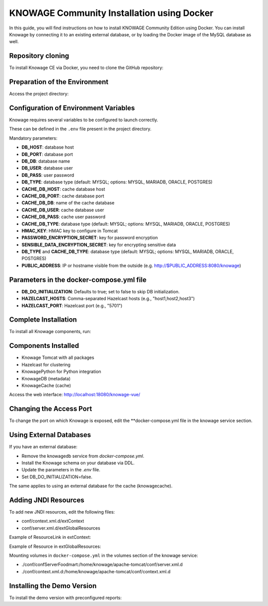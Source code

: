 KNOWAGE Community  Installation using Docker
########################################################################################################################

In this guide, you will find instructions on how to install KNOWAGE Community Edition using Docker.
You can install Knowage by connecting it to an existing external database, or by loading the Docker image of the MySQL database as well.

Repository cloning
------------------------------------------------------------------------------------------------------------------------
To install Knowage CE via Docker, you need to clone the GitHub repository:

.. code-block:: bash
   :caption: git command

        git clone https://github.com/KnowageLabs/Knowage-Server-Docker.git

Preparation of the Environment
------------------------------------------------------------------------------------------------------------------------
Access the project directory:

.. code-block:: bash
   :caption: shell command

      cd Knowage-Server-Docker

Configuration of Environment Variables
------------------------------------------------------------------------------------------------------------------------
Knowage requires several variables to be configured to launch correctly. 

These can be defined in the ``.env`` file present in the project directory.

Mandatory parameters:

• **DB_HOST**: database host

• **DB_PORT**: database port

• **DB_DB**: database name

• **DB_USER**: database user

• **DB_PASS**: user password

• **DB_TYPE**: database type (default: MYSQL; options: MYSQL, MARIADB, ORACLE, POSTGRES)

• **CACHE_DB_HOST**: cache database host

• **CACHE_DB_PORT**: cache database port

• **CACHE_DB_DB**: name of the cache database

• **CACHE_DB_USER**: cache database user

• **CACHE_DB_PASS**: cache user password

• **CACHE_DB_TYPE**: database type (default: MYSQL; options: MYSQL, MARIADB, ORACLE, POSTGRES)

• **HMAC_KEY**: HMAC key to configure in Tomcat

• **PASSWORD_ENCRYPTION_SECRET**: key for password encryption

• **SENSIBLE_DATA_ENCRYPTION_SECRET**: key for encrypting sensitive data

• **DB_TYPE** and **CACHE_DB_TYPE**: database type (default: MYSQL; options: MYSQL, MARIADB, ORACLE, POSTGRES)

• **PUBLIC_ADDRESS**: IP or hostname visible from the outside (e.g. http://$PUBLIC_ADDRESS:8080/knowage)

Parameters in the docker-compose.yml file
------------------------------------------------------------------------------------------------------------------------

• **DB_DO_INITIALIZATION**: Defaults to true; set to false to skip DB initialization.

• **HAZELCAST_HOSTS**: Comma-separated Hazelcast hosts (e.g., "host1,host2,host3")

• **HAZELCAST_PORT**: Hazelcast port (e.g., "5701")

Complete Installation
------------------------------------------------------------------------------------------------------------------------
To install all Knowage components, run:

.. code-block:: bash
   :caption: docker command

      podman compose up -d

Components Installed
------------------------------------------------------------------------------------------------------------------------
• Knowage Tomcat with all packages

• Hazelcast for clustering

• KnowagePython for Python integration

• KnowageDB (metadata)

• KnowageCache (cache)

Access the web interface: http://localhost:18080/knowage-vue/

Changing the Access Port
------------------------------------------------------------------------------------------------------------------------

To change the port on which Knowage is exposed, edit the **docker-compose.yml file in the knowage service section.

Using External Databases
------------------------------------------------------------------------------------------------------------------------
If you have an external database:

- Remove the knowagedb service from `docker-compose.yml`.

- Install the Knowage schema on your database via DDL.

- Update the parameters in the `.env` file.

- Set DB_DO_INITIALIZATION=false.

The same applies to using an external database for the cache (knowagecache).

Adding JNDI Resources
------------------------------------------------------------------------------------------------------------------------
To add new JNDI resources, edit the following files:

• conf/context.xml.d/extContext

• conf/server.xml.d/extGlobalResources

Example of ResourceLink in extContext:

.. code-block:: xml
   :linenos:

      <ResourceLink global="jdbc/foodmart" name="jdbc/foodmart" type="javax.sql.DataSource" />

Example of Resource in extGlobalResources:

.. code-block:: xml
   :linenos:

      <Resource
    auth="Container"
    driverClassName="com.mysql.jdbc.Driver"
    logAbandoned="true"
    maxTotal="20"
    maxIdle="4"
    maxWait="300"
    minEvictableIdleTimeMillis="60000"
    name="jdbc/foodmart"
    password="foodmart"
    removeAbandoned="true"
    removeAbandonedTimeout="3600"
    testOnReturn="true"
    testWhileIdle="true"
    timeBetweenEvictionRunsMillis="10000"
    type="javax.sql.DataSource"
    url="jdbc:mysql://foodmart:3306/foodmart"
    username="foodmart"/>

Mounting volumes in ``docker-compose.yml`` in the volumes section of the knowage service:

- ./conf/confServerFoodmart:/home/knowage/apache-tomcat/conf/server.xml.d

- ./conf/context.xml.d:/home/knowage/apache-tomcat/conf/context.xml.d

Installing the Demo Version
------------------------------------------------------------------------------------------------------------------------
To install the demo version with preconfigured reports:

.. code-block:: bash
   :caption: docker command

      podman compose -f docker-compose-demo.yml up -d


